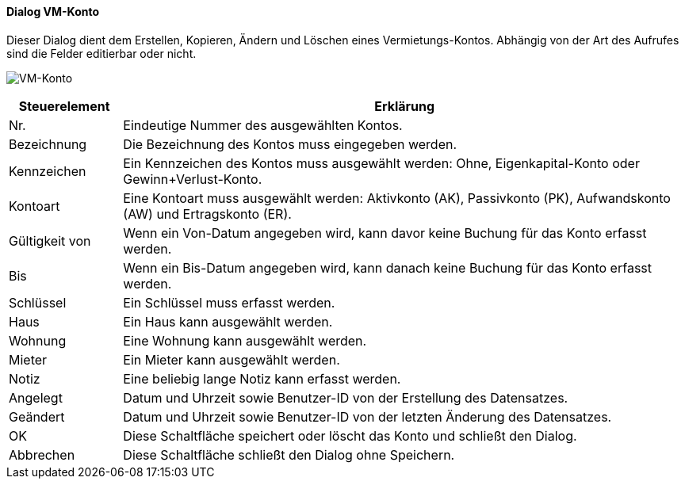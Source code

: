 :vm610-title: VM-Konto
anchor:VM610[{vm610-title}]

==== Dialog {vm610-title}

Dieser Dialog dient dem Erstellen, Kopieren, Ändern und Löschen eines Vermietungs-Kontos.
Abhängig von der Art des Aufrufes sind die Felder editierbar oder nicht.

image:VM610.png[{vm610-title},title={vm610-title}]

[width="100%",cols="<1,<5",frame="all",options="header"]
|==========================
|Steuerelement|Erklärung
|Nr.          |Eindeutige Nummer des ausgewählten Kontos.
|Bezeichnung  |Die Bezeichnung des Kontos muss eingegeben werden.
|Kennzeichen  |Ein Kennzeichen des Kontos muss ausgewählt werden: Ohne, Eigenkapital-Konto oder Gewinn+Verlust-Konto.
|Kontoart     |Eine Kontoart muss ausgewählt werden: Aktivkonto (AK), Passivkonto (PK), Aufwandskonto (AW) und Ertragskonto (ER).
|Gültigkeit von|Wenn ein Von-Datum angegeben wird, kann davor keine Buchung für das Konto erfasst werden.
|Bis          |Wenn ein Bis-Datum angegeben wird, kann danach keine Buchung für das Konto erfasst werden.
|Schlüssel    |Ein Schlüssel muss erfasst werden.
|Haus         |Ein Haus kann ausgewählt werden.
|Wohnung      |Eine Wohnung kann ausgewählt werden.
|Mieter       |Ein Mieter kann ausgewählt werden.
|Notiz        |Eine beliebig lange Notiz kann erfasst werden.
|Angelegt     |Datum und Uhrzeit sowie Benutzer-ID von der Erstellung des Datensatzes.
|Geändert     |Datum und Uhrzeit sowie Benutzer-ID von der letzten Änderung des Datensatzes.
|OK           |Diese Schaltfläche speichert oder löscht das Konto und schließt den Dialog.
|Abbrechen    |Diese Schaltfläche schließt den Dialog ohne Speichern.
|==========================
